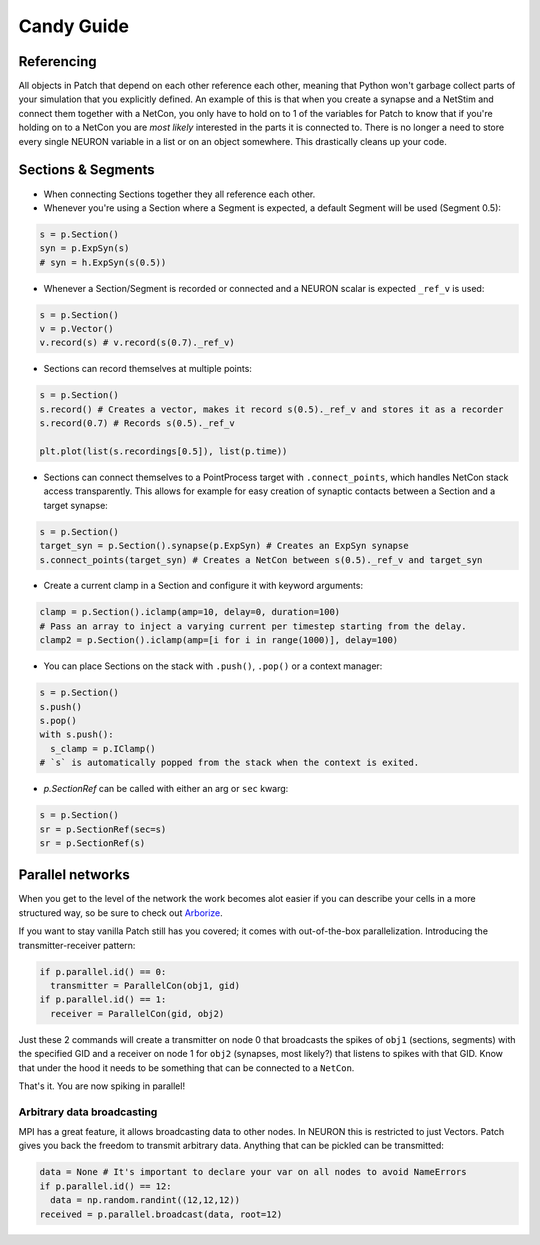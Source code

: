 ###########
Candy Guide
###########

===========
Referencing
===========

All objects in Patch that depend on each other reference each other, meaning that Python
won't garbage collect parts of your simulation that you explicitly defined. An example of
this is that when you create a synapse and a NetStim and connect them together with a
NetCon, you only have to hold on to 1 of the variables for Patch to know that if you're
holding on to a NetCon you are *most likely* interested in the parts it is connected to.
There is no longer a need to store every single NEURON variable in a list or on an object
somewhere. This drastically cleans up your code.

===================
Sections & Segments
===================

* When connecting Sections together they all reference each other.
* Whenever you're using a Section where a Segment is expected, a default Segment will be
  used (Segment 0.5):

.. code-block:: python

  s = p.Section()
  syn = p.ExpSyn(s)
  # syn = h.ExpSyn(s(0.5))

* Whenever a Section/Segment is recorded or connected and a NEURON scalar is expected
  ``_ref_v`` is used:

.. code-block:: python

  s = p.Section()
  v = p.Vector()
  v.record(s) # v.record(s(0.7)._ref_v)

* Sections can record themselves at multiple points:

.. code-block:: python

  s = p.Section()
  s.record() # Creates a vector, makes it record s(0.5)._ref_v and stores it as a recorder
  s.record(0.7) # Records s(0.5)._ref_v

  plt.plot(list(s.recordings[0.5]), list(p.time))

* Sections can connect themselves to a PointProcess target with ``.connect_points``, which
  handles NetCon stack access transparently. This allows for example for easy creation of
  synaptic contacts between a Section and a target synapse:

.. code-block:: python

  s = p.Section()
  target_syn = p.Section().synapse(p.ExpSyn) # Creates an ExpSyn synapse
  s.connect_points(target_syn) # Creates a NetCon between s(0.5)._ref_v and target_syn

* Create a current clamp in a Section and configure it with keyword arguments:

.. code-block:: python

  clamp = p.Section().iclamp(amp=10, delay=0, duration=100)
  # Pass an array to inject a varying current per timestep starting from the delay.
  clamp2 = p.Section().iclamp(amp=[i for i in range(1000)], delay=100)

* You can place Sections on the stack with ``.push()``, ``.pop()`` or a context manager:

.. code-block:: python

  s = p.Section()
  s.push()
  s.pop()
  with s.push():
    s_clamp = p.IClamp()
  # `s` is automatically popped from the stack when the context is exited.

* `p.SectionRef` can be called with either an arg or ``sec`` kwarg:

.. code-block:: python

  s = p.Section()
  sr = p.SectionRef(sec=s)
  sr = p.SectionRef(s)

=================
Parallel networks
=================

When you get to the level of the network the work becomes alot easier if you can describe
your cells in a more structured way, so be sure to check out `Arborize
<https://arborize.readthedocs.io/en/latest/>`_.

If you want to stay vanilla Patch still has you covered; it comes with out-of-the-box
parallelization. Introducing the transmitter-receiver pattern:

.. code-block:: python

  if p.parallel.id() == 0:
    transmitter = ParallelCon(obj1, gid)
  if p.parallel.id() == 1:
    receiver = ParallelCon(gid, obj2)

Just these 2 commands will create a transmitter on node 0 that broadcasts the spikes of
``obj1`` (sections, segments) with the specified GID and a receiver on node 1 for ``obj2``
(synapses, most likely?) that listens to spikes with that GID. Know that under the hood it
needs to be something that can be connected to a ``NetCon``.

That's it. You are now spiking in parallel!

Arbitrary data broadcasting
===========================

MPI has a great feature, it allows broadcasting data to other nodes. In NEURON this is
restricted to just Vectors. Patch gives you back the freedom to transmit arbitrary data.
Anything that can be pickled can be transmitted:

.. code-block:: python

  data = None # It's important to declare your var on all nodes to avoid NameErrors
  if p.parallel.id() == 12:
    data = np.random.randint((12,12,12))
  received = p.parallel.broadcast(data, root=12)
